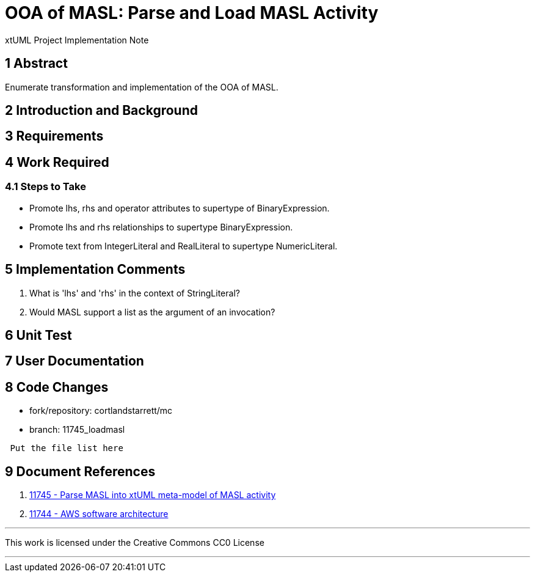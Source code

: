= OOA of MASL:  Parse and Load MASL Activity

xtUML Project Implementation Note

== 1 Abstract

Enumerate transformation and implementation of the OOA of MASL.

== 2 Introduction and Background


== 3 Requirements

== 4 Work Required

=== 4.1 Steps to Take

* Promote lhs, rhs and operator attributes to supertype of BinaryExpression.
* Promote lhs and rhs relationships to supertype BinaryExpression.
* Promote text from IntegerLiteral and RealLiteral to supertype NumericLiteral.

== 5 Implementation Comments

. What is 'lhs' and 'rhs' in the context of StringLiteral?
. Would MASL support a list as the argument of an invocation?

== 6 Unit Test

== 7 User Documentation

== 8 Code Changes

- fork/repository:  cortlandstarrett/mc
- branch:  11745_loadmasl

----
 Put the file list here
----

== 9 Document References

. [[dr-1]] https://support.onefact.net/issues/11745[11745 - Parse MASL into xtUML meta-model of MASL activity]
. [[dr-2]] https://support.onefact.net/issues/11744[11744 - AWS software architecture]

---

This work is licensed under the Creative Commons CC0 License

---
